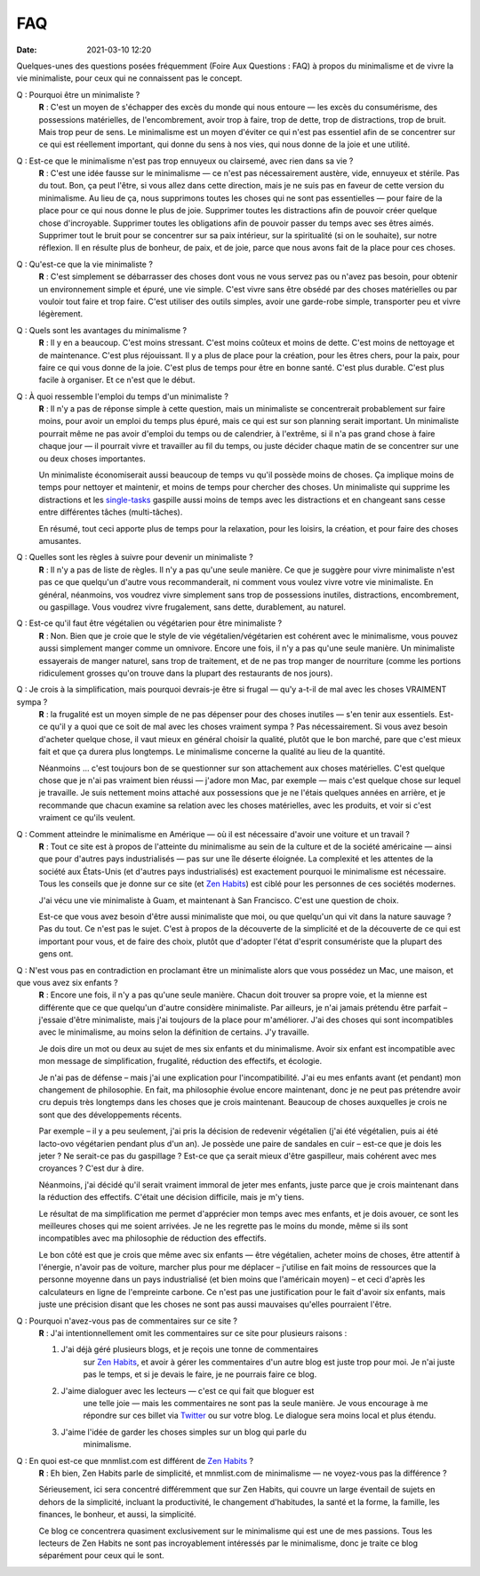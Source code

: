 *****
FAQ
*****

:date: 2021-03-10 12:20


Quelques-unes des questions posées fréquemment (Foire Aux Questions : FAQ) à
propos du minimalisme et de vivre la vie minimaliste, pour ceux qui ne
connaissent pas le concept.

Q : Pourquoi être un minimaliste ?
    **R** : C'est un moyen de s'échapper des excès du monde qui nous entoure —
    les excès du consumérisme, des possessions matérielles, de l'encombrement,
    avoir trop à faire, trop de dette, trop de distractions, trop de bruit.
    Mais trop peur de sens. Le minimalisme est un moyen d'éviter ce qui n'est
    pas essentiel afin de se concentrer sur ce qui est réellement important,
    qui donne du sens à nos vies, qui nous donne de la joie et une utilité.

Q : Est-ce que le minimalisme n'est pas trop ennuyeux ou clairsemé, avec rien dans sa vie ?
    **R** : C'est une idée fausse sur le minimalisme — ce n'est pas
    nécessairement austère, vide, ennuyeux et stérile. Pas du tout. Bon, ça
    peut l'être, si vous allez dans cette direction, mais je ne suis pas en
    faveur de cette version du minimalisme. Au lieu de ça, nous supprimons
    toutes les choses qui ne sont pas essentielles — pour faire de la place
    pour ce qui nous donne le plus de joie. Supprimer toutes les distractions
    afin de pouvoir créer quelque chose d'incroyable. Supprimer toutes les
    obligations afin de pouvoir passer du temps avec ses êtres aimés. Supprimer
    tout le bruit pour se concentrer sur sa paix intérieur, sur la spiritualité
    (si on le souhaite), sur notre réflexion. Il en résulte plus de bonheur, de
    paix, et de joie, parce que nous avons fait de la place pour ces choses.

Q : Qu'est-ce que la vie minimaliste ?
    **R** : C'est simplement se débarrasser des choses dont vous ne vous servez
    pas ou n'avez pas besoin, pour obtenir un environnement simple et épuré,
    une vie simple. C'est vivre sans être obsédé par des choses matérielles ou
    par vouloir tout faire et trop faire. C'est utiliser des outils simples,
    avoir une garde-robe simple, transporter peu et vivre légèrement.

Q : Quels sont les avantages du minimalisme ?
    **R** : Il y en a beaucoup. C'est moins stressant. C'est moins coûteux et
    moins de dette. C'est moins de nettoyage et de maintenance. C'est plus
    réjouissant. Il y a plus de place pour la création, pour les êtres chers,
    pour la paix, pour faire ce qui vous donne de la joie. C'est plus de temps
    pour être en bonne santé. C'est plus durable. C'est plus facile à
    organiser. Et ce n'est que le début.

Q : À quoi ressemble l'emploi du temps d'un minimaliste ?
    **R** : Il n'y a pas de réponse simple à cette question, mais un
    minimaliste se concentrerait probablement sur faire moins, pour avoir un
    emploi du temps plus épuré, mais ce qui est sur son planning serait
    important. Un minimaliste pourrait même ne pas avoir d'emploi du temps ou
    de calendrier, à l'extrême, si il n'a pas grand chose à faire chaque jour —
    il pourrait vivre et travailler au fil du temps, ou juste décider chaque
    matin de se concentrer sur une ou deux choses importantes.

    Un minimaliste économiserait aussi beaucoup de temps vu qu'il possède moins
    de choses. Ça implique moins de temps pour nettoyer et maintenir, et moins
    de temps pour chercher des choses. Un minimaliste qui supprime les
    distractions et les `single-tasks
    <http://zenhabits.net/2007/02/how-not-to-multitask-work-simpler-and/>`_
    gaspille aussi moins de temps avec les distractions et en changeant sans
    cesse entre différentes tâches (multi-tâches).

    En résumé, tout ceci apporte plus de temps pour la relaxation, pour les
    loisirs, la création, et pour faire des choses amusantes.

Q : Quelles sont les règles à suivre pour devenir un minimaliste ?
    **R** : Il n'y a pas de liste de règles. Il n'y a pas qu'une seule manière.
    Ce que je suggère pour vivre minimaliste n'est pas ce que quelqu'un d'autre
    vous recommanderait, ni comment vous voulez vivre votre vie minimaliste. En
    général, néanmoins, vos voudrez vivre simplement sans trop de possessions
    inutiles, distractions, encombrement, ou gaspillage. Vous voudrez vivre
    frugalement, sans dette, durablement, au naturel.

Q : Est-ce qu'il faut être végétalien ou végétarien pour être minimaliste ?
    **R** : Non. Bien que je croie que le style de vie végétalien/végétarien
    est cohérent avec le minimalisme, vous pouvez aussi simplement manger comme
    un omnivore. Encore une fois, il n'y a pas qu'une seule manière. Un
    minimaliste essayerais de manger naturel, sans trop de traitement, et de ne
    pas trop manger de nourriture (comme les portions ridiculement grosses
    qu'on trouve dans la plupart des restaurants de nos jours).

Q : Je crois à la simplification, mais pourquoi devrais-je être si frugal — qu'y a-t-il de mal avec les choses VRAIMENT sympa ?
    **R** : la frugalité est un moyen simple de ne pas dépenser pour des choses
    inutiles — s'en tenir aux essentiels. Est-ce qu'il y a quoi que ce soit de
    mal avec les choses vraiment sympa ? Pas nécessairement. Si vous avez
    besoin d'acheter quelque chose, il vaut mieux en général choisir la
    qualité, plutôt que le bon marché, pare que c'est mieux fait et que ça
    durera plus longtemps. Le minimalisme concerne la qualité au lieu de la
    quantité.

    Néanmoins … c'est toujours bon de se questionner sur son attachement aux
    choses matérielles. C'est quelque chose que je n'ai pas vraiment bien
    réussi — j'adore mon Mac, par exemple —  mais c'est quelque chose sur
    lequel je travaille. Je suis nettement moins attaché aux possessions que je
    ne l'étais quelques années en arrière, et je recommande que chacun examine
    sa relation avec les choses matérielles, avec les produits, et voir si
    c'est vraiment ce qu'ils veulent.

Q : Comment atteindre le minimalisme en Amérique — où il est nécessaire d'avoir une voiture et un travail ?
    **R** : Tout ce site est à propos de l'atteinte du minimalisme au sein de
    la culture et de la société américaine — ainsi que pour d'autres pays
    industrialisés — pas sur une île déserte éloignée. La complexité et les
    attentes de la société aux États-Unis (et d'autres pays industrialisés) est
    exactement pourquoi le minimalisme est nécessaire. Tous les conseils que je
    donne sur ce site (et `Zen Habits <http://zenhabits.net/>`_) est ciblé pour
    les personnes de ces sociétés modernes.

    J'ai vécu une vie minimaliste à Guam, et maintenant à San Francisco. C'est
    une question de choix.

    Est-ce que vous avez besoin d'être aussi minimaliste que moi, ou que
    quelqu'un qui vit dans la nature sauvage ? Pas du tout. Ce n'est pas le
    sujet. C'est à propos de la découverte de la simplicité et de la découverte
    de ce qui est important pour vous, et de faire des choix, plutôt que
    d'adopter l'état d'esprit consumériste que la plupart des gens ont.

Q : N'est vous pas en contradiction en proclamant être un minimaliste alors que vous possédez un Mac, une maison, et que vous avez six enfants ?
    **R** : Encore une fois, il n'y a pas qu'une seule manière. Chacun doit
    trouver sa propre voie, et la mienne est différente que ce que quelqu'un
    d'autre considère minimaliste. Par ailleurs, je n'ai jamais prétendu être
    parfait – j'essaie d'être minimaliste, mais j'ai toujours de la place pour
    m'améliorer. J'ai des choses qui sont incompatibles avec le minimalisme, au
    moins selon la définition de certains. J'y travaille.

    Je dois dire un mot ou deux au sujet de mes six enfants et du minimalisme.
    Avoir six enfant est incompatible avec mon message de simplification,
    frugalité, réduction des effectifs, et écologie.

    Je n'ai pas de défense – mais j'ai une explication pour l'incompatibilité.
    J'ai eu mes enfants avant (et pendant) mon changement de philosophie. En
    fait, ma philosophie évolue encore maintenant, donc je ne peut pas
    prétendre avoir cru depuis très longtemps dans les choses que je crois
    maintenant. Beaucoup de choses auxquelles je crois ne sont que des
    développements récents.

    Par exemple – il y a peu seulement, j'ai pris la décision de redevenir
    végétalien (j'ai été végétalien, puis ai été lacto-ovo végétarien pendant
    plus d'un an). Je possède une paire de sandales en cuir – est-ce que je
    dois les jeter ? Ne serait-ce pas du gaspillage ? Est-ce que ça serait
    mieux d'être gaspilleur, mais cohérent avec mes croyances ? C'est dur à
    dire.

    Néanmoins, j'ai décidé qu'il serait vraiment immoral de jeter mes enfants,
    juste parce que je crois maintenant dans la réduction des effectifs.
    C'était une décision difficile, mais je m'y tiens.

    Le résultat de ma simplification me permet d'apprécier mon temps avec mes
    enfants, et je dois avouer, ce sont les meilleures choses qui me soient
    arrivées. Je ne les regrette pas le moins du monde, même si ils sont
    incompatibles avec ma philosophie de réduction des effectifs.

    Le bon côté est que je crois que même avec six enfants — être végétalien,
    acheter moins de choses, être attentif à l'énergie, n'avoir pas de voiture,
    marcher plus pour me déplacer – j'utilise en fait moins de ressources que
    la personne moyenne dans un pays industrialisé (et bien moins que
    l'américain moyen) – et ceci d'après les calculateurs en ligne de
    l'empreinte carbone. Ce n'est pas une justification pour le fait d'avoir
    six enfants, mais juste une précision disant que les choses ne sont pas
    aussi mauvaises qu'elles pourraient l'être.

.. _pourquoi-pas-de-commentaires:

Q : Pourquoi n'avez-vous pas de commentaires sur ce site ?
    **R** : J'ai intentionnellement omit les commentaires sur ce site pour
    plusieurs raisons :

    #. J'ai déjà géré plusieurs blogs, et je reçois une tonne de commentaires
           sur `Zen Habits <http://zenhabits.net/>`_, et avoir à gérer les
           commentaires d'un autre blog est juste trop pour moi. Je n'ai juste
           pas le temps, et si je devais le faire, je ne pourrais faire ce
           blog.
    #. J'aime dialoguer avec les lecteurs — c'est ce qui fait que bloguer est
           une telle joie — mais les commentaires ne sont pas la seule manière.
           Je vous encourage à me répondre sur ces billet via `Twitter
           <http://twitter.com/zen_habits>`_ ou sur votre blog. Le dialogue
           sera moins local et plus étendu.
    #. J'aime l'idée de garder les choses simples sur un blog qui parle du
           minimalisme.

Q : En quoi est-ce que mnmlist.com est différent de `Zen Habits <http://zenhabits.net/>`_ ?
    **R** : Eh bien, Zen Habits parle de simplicité, et mnmlist.com de
    minimalisme — ne voyez-vous pas la différence ?

    Sérieusement, ici sera concentré différemment que sur Zen Habits, qui
    couvre un large éventail de sujets en dehors de la simplicité, incluant la
    productivité, le changement d'habitudes, la santé et la forme, la famille,
    les finances, le bonheur, et aussi, la simplicité.

    Ce blog ce concentrera quasiment exclusivement sur le minimalisme qui est
    une de mes passions. Tous les lecteurs de Zen Habits ne sont pas
    incroyablement intéressés par le minimalisme, donc je traite ce blog
    séparément pour ceux qui le sont.

